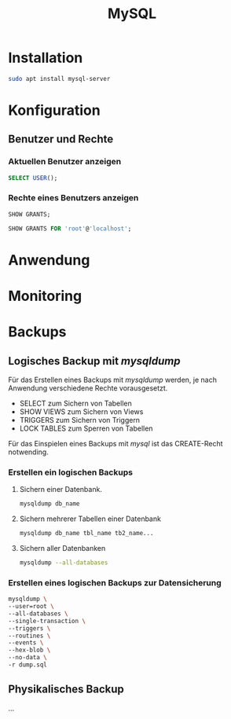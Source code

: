 #+TITLE: MySQL

* Installation
#+BEGIN_SRC sh
sudo apt install mysql-server
#+END_SRC

* Konfiguration

** Benutzer und Rechte

*** Aktuellen Benutzer anzeigen
#+BEGIN_SRC sql
SELECT USER();
#+END_SRC

*** Rechte eines Benutzers anzeigen

#+BEGIN_SRC sql
SHOW GRANTS;
#+END_SRC

#+BEGIN_SRC sql
SHOW GRANTS FOR 'root'@'localhost';
#+END_SRC
 

* Anwendung

* Monitoring

* Backups
** Logisches Backup mit /mysqldump/
Für das Erstellen eines Backups mit /mysqldump/ werden, je nach Anwendung verschiedene Rechte vorausgesetzt.
- SELECT zum Sichern von Tabellen
- SHOW VIEWS zum Sichern von Views
- TRIGGERS zum Sichern von Triggern
- LOCK TABLES zum Sperren von Tabellen
Für das Einspielen eines Backups mit /mysql/ ist das CREATE-Recht notwending.
*** Erstellen ein logischen Backups
**** Sichern einer Datenbank.
#+BEGIN_SRC sh
mysqldump db_name
#+END_SRC
**** Sichern mehrerer Tabellen einer Datenbank
#+BEGIN_SRC sh
mysqldump db_name tbl_name tb2_name...
#+END_SRC
**** Sichern aller Datenbanken
#+BEGIN_SRC sh
mysqldump --all-databases
#+END_SRC
*** Erstellen eines logischen Backups zur Datensicherung
#+BEGIN_SRC sh
mysqldump \
--user=root \
--all-databases \
--single-transaction \
--triggers \
--routines \
--events \
--hex-blob \
--no-data \
-r dump.sql
#+END_SRC
** Physikalisches Backup
...
